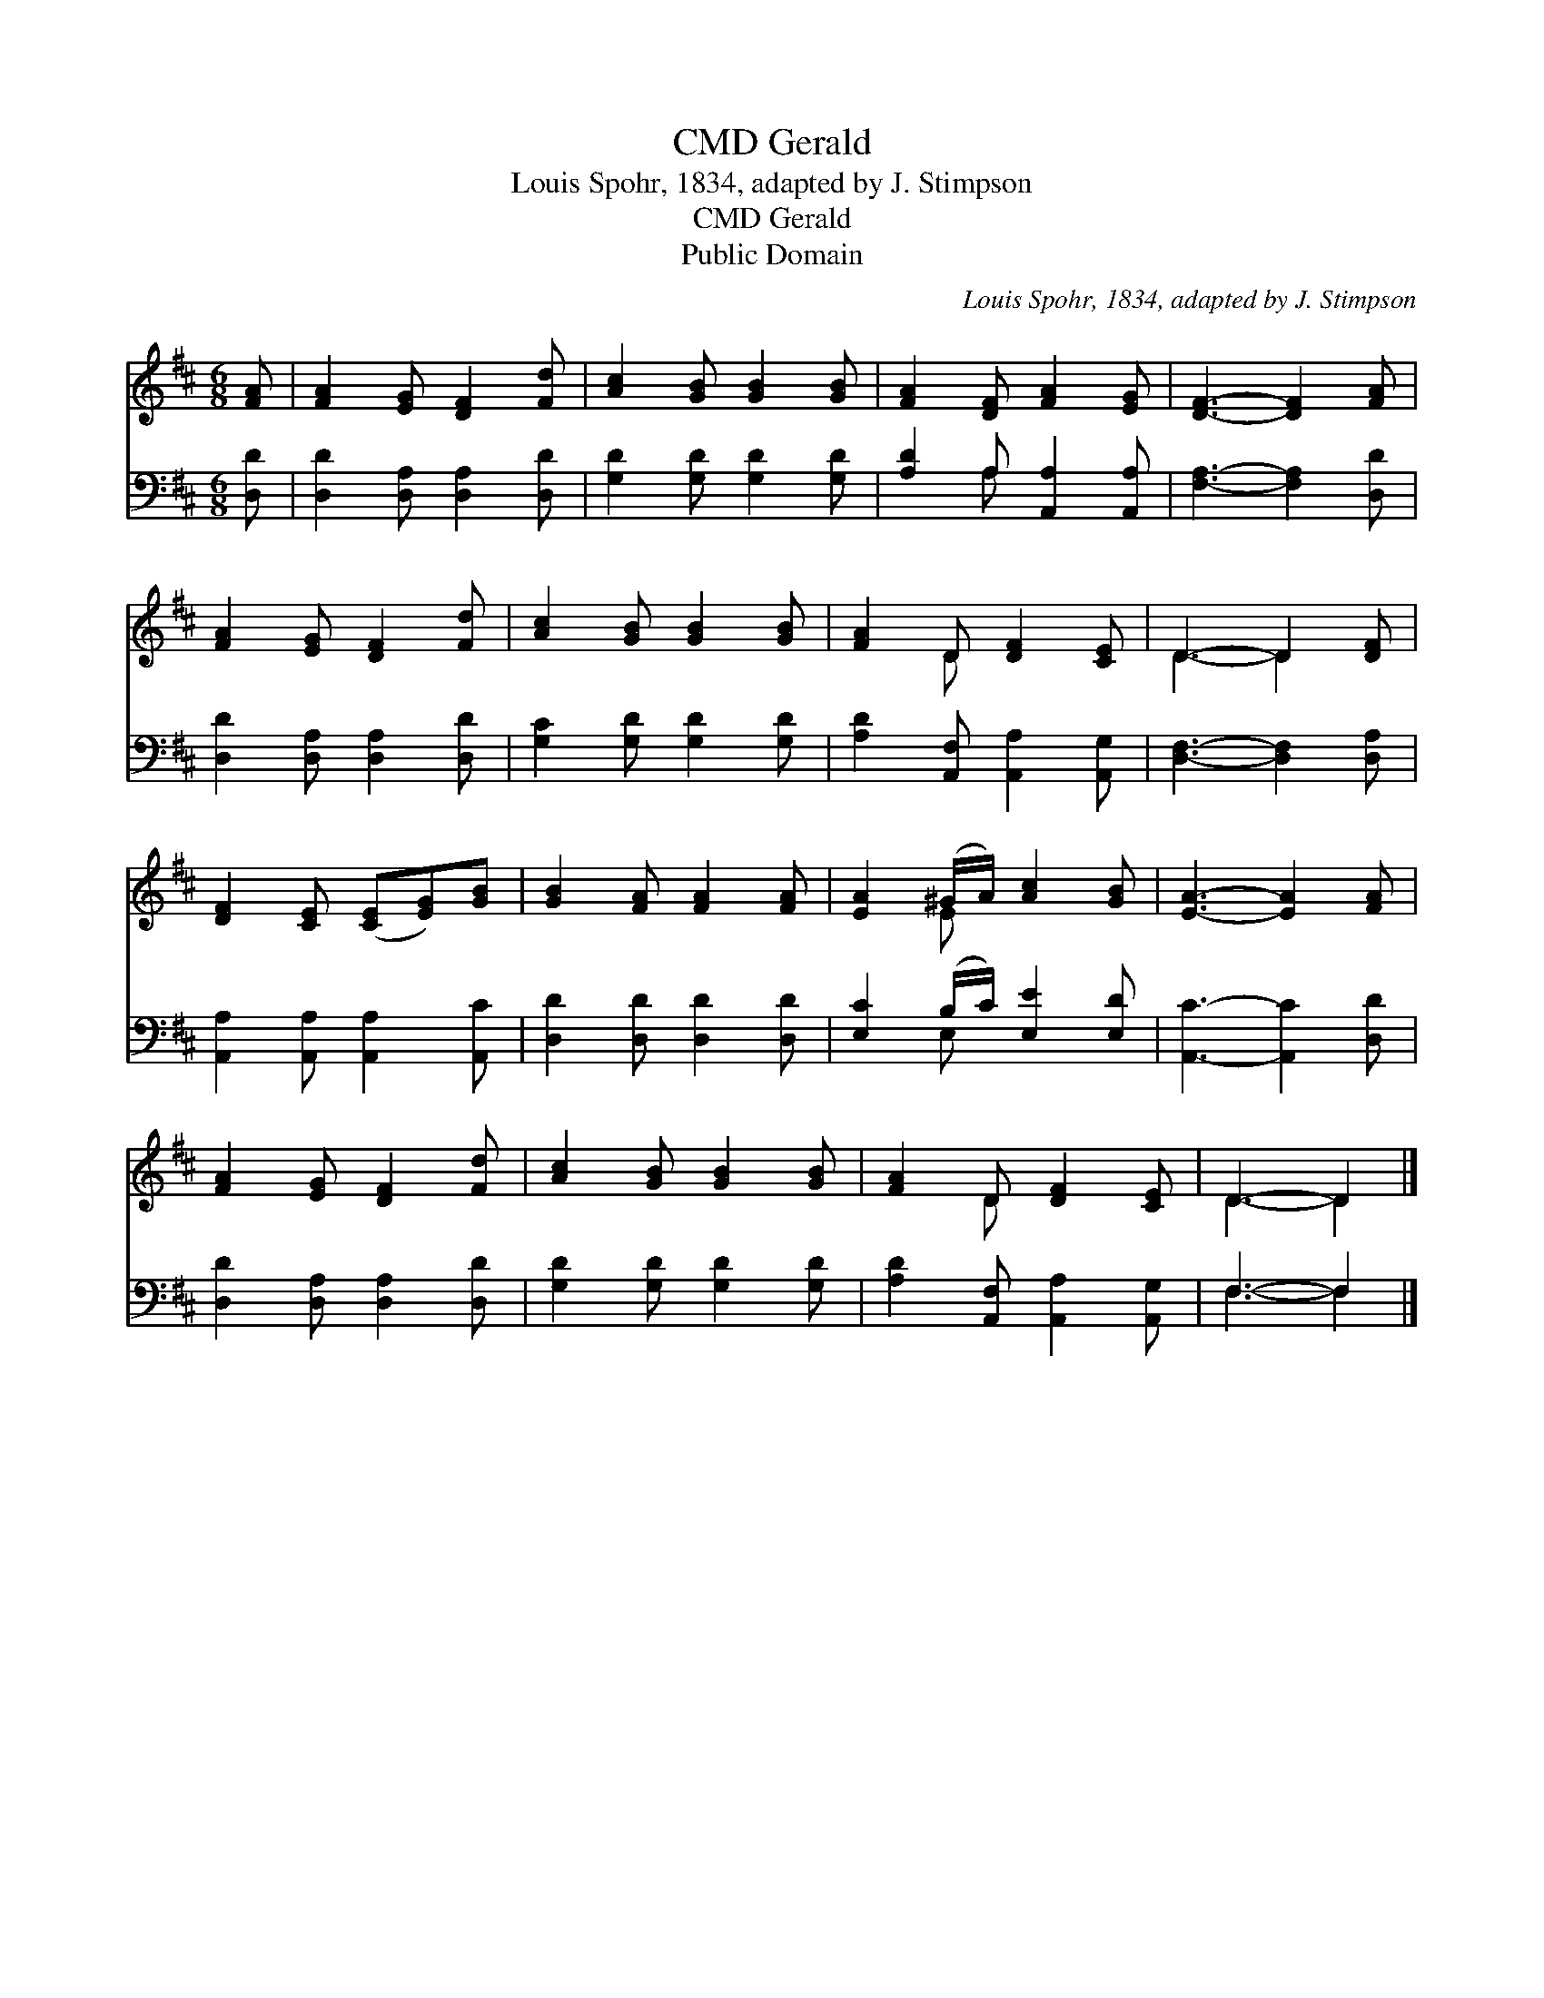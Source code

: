 X:1
T:Gerald, CMD
T:Louis Spohr, 1834, adapted by J. Stimpson
T:Gerald, CMD
T:Public Domain
C:Louis Spohr, 1834, adapted by J. Stimpson
Z:Public Domain
%%score ( 1 2 ) ( 3 4 )
L:1/8
M:6/8
K:D
V:1 treble 
V:2 treble 
V:3 bass 
V:4 bass 
V:1
 [FA] | [FA]2 [EG] [DF]2 [Fd] | [Ac]2 [GB] [GB]2 [GB] | [FA]2 [DF] [FA]2 [EG] | [DF]3- [DF]2 [FA] | %5
 [FA]2 [EG] [DF]2 [Fd] | [Ac]2 [GB] [GB]2 [GB] | [FA]2 D [DF]2 [CE] | D3- D2 [DF] | %9
 [DF]2 [CE] ([CE][EG])[GB] | [GB]2 [FA] [FA]2 [FA] | [EA]2 (^G/A/) [Ac]2 [GB] | [EA]3- [EA]2 [FA] | %13
 [FA]2 [EG] [DF]2 [Fd] | [Ac]2 [GB] [GB]2 [GB] | [FA]2 D [DF]2 [CE] | D3- D2 |] %17
V:2
 x | x6 | x6 | x6 | x6 | x6 | x6 | x2 D x3 | D3- D2 x | x6 | x6 | x2 E x3 | x6 | x6 | x6 | %15
 x2 D x3 | D3- D2 |] %17
V:3
 [D,D] | [D,D]2 [D,A,] [D,A,]2 [D,D] | [G,D]2 [G,D] [G,D]2 [G,D] | [A,D]2 A, [A,,A,]2 [A,,A,] | %4
 [F,A,]3- [F,A,]2 [D,D] | [D,D]2 [D,A,] [D,A,]2 [D,D] | [G,C]2 [G,D] [G,D]2 [G,D] | %7
 [A,D]2 [A,,F,] [A,,A,]2 [A,,G,] | [D,F,]3- [D,F,]2 [D,A,] | [A,,A,]2 [A,,A,] [A,,A,]2 [A,,C] | %10
 [D,D]2 [D,D] [D,D]2 [D,D] | [E,C]2 (B,/C/) [E,E]2 [E,D] | [A,,C]3- [A,,C]2 [D,D] | %13
 [D,D]2 [D,A,] [D,A,]2 [D,D] | [G,D]2 [G,D] [G,D]2 [G,D] | [A,D]2 [A,,F,] [A,,A,]2 [A,,G,] | %16
 F,3- F,2 |] %17
V:4
 x | x6 | x6 | x2 A, x3 | x6 | x6 | x6 | x6 | x6 | x6 | x6 | x2 E, x3 | x6 | x6 | x6 | x6 | %16
 F,3- F,2 |] %17

